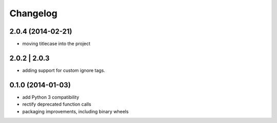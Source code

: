 Changelog
=========

2.0.4 (2014-02-21)
------------------

- moving titlecase into the project

2.0.2 | 2.0.3
-------------

- adding support for custom ignore tags.

0.1.0 (2014-01-03)
------------------

- add Python 3 compatibility
- rectify deprecated function calls
- packaging improvements, including binary wheels
